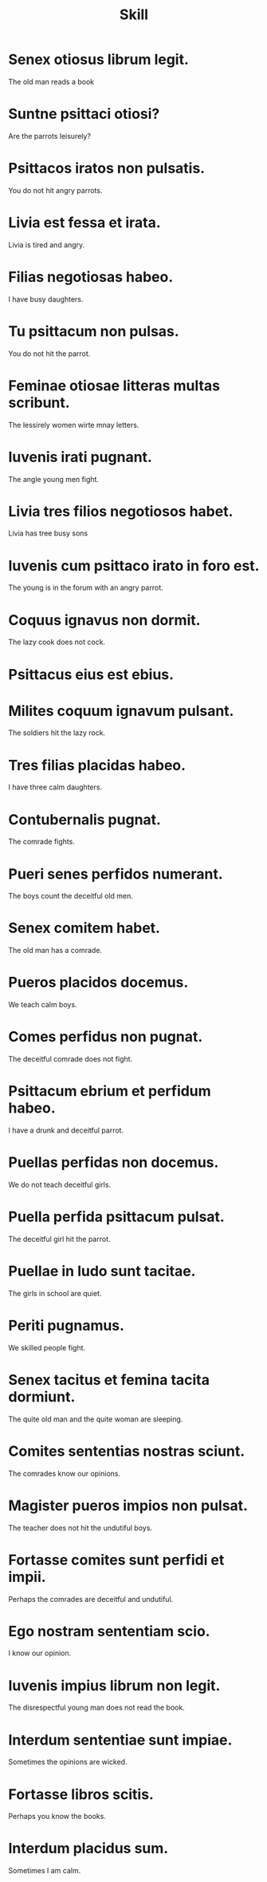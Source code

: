 #+TITLE: Skill

* Senex otiosus librum legit.
The old man reads a book

* Suntne psittaci otiosi?
Are the parrots leisurely?

* Psittacos iratos non pulsatis.
You do not hit angry parrots.

* Livia est fessa et irata.
Livia is tired and angry.

* Filias negotiosas habeo.
I have busy daughters.

* Tu psittacum non pulsas.
You do not hit the parrot.

* Feminae otiosae litteras multas scribunt.
The lessirely women wirte mnay letters.

* Iuvenis irati pugnant.
The angle young men fight.

* Livia tres filios negotiosos habet.
Livia has tree busy sons

* Iuvenis cum psittaco irato in foro est.
The young is in the forum with an angry parrot.

* Coquus ignavus non dormit.
The lazy cook does not cock.

* Psittacus eius est ebius.

* Milites coquum ignavum pulsant.
The soldiers hit the lazy rock.

* Tres filias placidas habeo.
I have three calm daughters.

* Contubernalis pugnat.
The comrade fights.

* Pueri senes perfidos numerant.
The boys count the deceitful old men.

* Senex comitem habet.
The old man has a comrade.

* Pueros placidos docemus.
We teach calm boys.

* Comes perfidus non pugnat.
The deceitful comrade does not fight.

* Psittacum ebrium et perfidum habeo.
I have a drunk and deceitful parrot.

* Puellas perfidas non docemus.
We do not teach deceitful girls.

* Puella perfida psittacum pulsat.
The deceitful girl hit the parrot.

* Puellae in ludo sunt tacitae.
The girls in school are quiet.

* Periti pugnamus.
We skilled people fight.

* Senex tacitus et femina tacita dormiunt.
The quite old man and the quite woman are sleeping.

* Comites sententias nostras sciunt.
The comrades know our opinions.

* Magister pueros impios non pulsat.
The teacher does not hit the undutiful boys.

* Fortasse comites sunt perfidi et impii.
Perhaps the comrades are deceitful and undutiful.

* Ego nostram sententiam scio.
I know our opinion.

* Iuvenis impius librum non legit.
The disrespectful young man does not read the book.

* Interdum sententiae sunt impiae.
Sometimes the opinions are wicked.

* Fortasse libros scitis.
Perhaps you know the books.

* Interdum placidus sum.
Sometimes I am calm.
